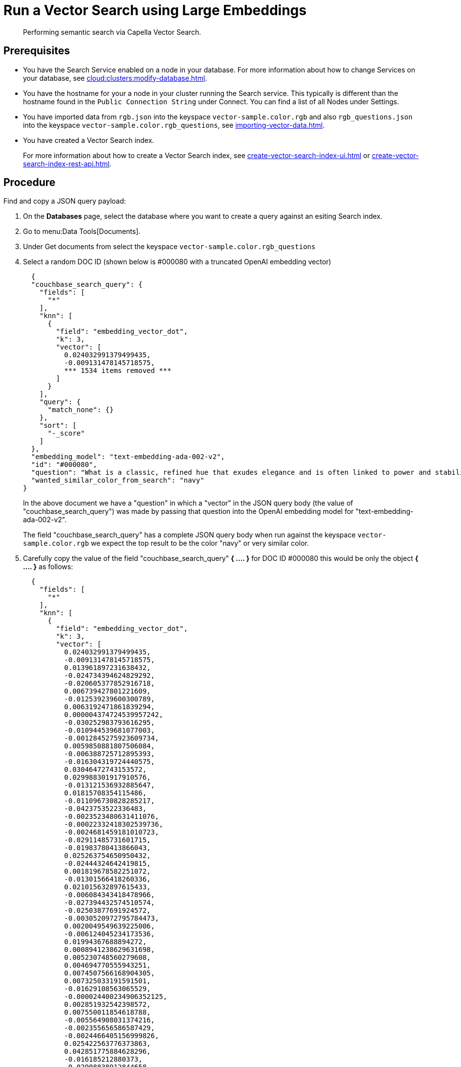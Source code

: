 = Run a Vector Search using Large Embeddings 
:page-topic-type: guide 
:description: Performing semantic search via Capella Vector Search.

[abstract]
{description}

== Prerequisites 

* You have the Search Service enabled on a node in your database.
For more information about how to change Services on your database, see xref:cloud:clusters:modify-database.adoc[].

// * Your user account has the *Search Admin* or *Search Reader* role. 

* You have the hostname for your a node in your cluster running the Search service.  This typically is different than the hostname found in the `Public Connection String` under Connect. 
You can find a list of all  Nodes under Settings. 

//For more information about how to find the hostname for your Capella database, see xref:clouds:get-capella-host-name.adoc[].

* You have imported data from `rgb.json` into the keyspace `vector-sample.color.rgb` and also `rgb_questions.json` into the keyspace `vector-sample.color.rgb_questions`, see xref:importing-vector-data.adoc[].

* You have created a Vector Search index. 
+
For more information about how to create a Vector Search index, see xref:create-vector-search-index-ui.adoc[] or xref:create-vector-search-index-rest-api.adoc[].

== Procedure

Find and copy a JSON query payload:

. On the *Databases* page, select the database where you want to create a query against an esiting Search index.
. Go to menu:Data Tools[Documents].
. Under Get documents from select the keyspace `vector-sample.color.rgb_questions`
. Select a random DOC ID (shown below is #000080 with a truncated OpenAI embedding vector)
+
[source,console]
----
  {
  "couchbase_search_query": {
    "fields": [
      "*"
    ],
    "knn": [
      {
        "field": "embedding_vector_dot",
        "k": 3,
        "vector": [
          0.024032991379499435,
          -0.009131478145718575,  
          *** 1534 items removed ***
        ]
      }
    ],
    "query": {
      "match_none": {}
    },
    "sort": [
      "-_score"
    ]
  },
  "embedding_model": "text-embedding-ada-002-v2",
  "id": "#000080",
  "question": "What is a classic, refined hue that exudes elegance and is often linked to power and stability?",
  "wanted_similar_color_from_search": "navy"
}
----
+
In the above document we have a "question" in which a "vector" in the JSON query body (the value of "couchbase_search_query") was 
made by passing that question into the OpenAI embedding model for "text-embedding-ada-002-v2".
+
The field "couchbase_search_query" has a complete JSON query body when run against the keyspace `vector-sample.color.rgb` 
we expect the top result to be the color "navy" or  very similar color.
. Carefully copy the value of the field "couchbase_search_query" *{ .... }* for DOC ID #000080 this would be only the object *{ .... }* as follows:
+
[source,console]
----
  {
    "fields": [
      "*"
    ],
    "knn": [
      {
        "field": "embedding_vector_dot",
        "k": 3,
        "vector": [
          0.024032991379499435,
          -0.009131478145718575,
          0.013961897231638432,
          -0.024734394624829292,
          -0.020605377852916718,
          0.006739427801221609,
          -0.012539239600300789,
          0.0063192471861839294,
          0.000004374724539957242,
          -0.030252983793616295,
          -0.010944539681077003,
          -0.0012845275923609734,
          0.0059850881807506084,
          -0.006388725712895393,
          -0.016304319724440575,
          0.03046472743153572,
          0.029988301917910576,
          -0.013121536932885647,
          0.01815708354115486,
          -0.011096730828285217,
          -0.0423753522336483,
          -0.0023523480631411076,
          -0.00022332418302539736,
          -0.0024681459181010723,
          -0.02911485731601715,
          -0.01983780413866043,
          0.025263754650950432,
          -0.02444324642419815,
          0.001819678582251072,
          -0.01301566418260336,
          0.021015632897615433,
          -0.006084343418478966,
          -0.027394432574510574,
          -0.02503877691924572,
          -0.0030520972795784473,
          0.0020049549639225006,
          -0.006124045234173536,
          0.01994367688894272,
          0.0008941238629631698,
          0.005230748560279608,
          0.004694770555943251,
          0.0074507566168904305,
          0.007325033191591501,
          -0.01629108563065529,
          -0.000024400234906352125,
          0.002851932542398572,
          0.007550011854618788,
          -0.005564908031374216,
          -0.002355656586587429,
          -0.0024466405156999826,
          0.025422563776373863,
          0.042851775884628296,
          -0.016185212880373,
          -0.02908838912844658,
          -0.002714629517868161,
          0.006143896374851465,
          -0.011930474080145359,
          0.027685582637786865,
          -0.008377138525247574,
          0.0012580595212057233,
          0.0012944531626999378,
          -0.02789732627570629,
          -0.02935306914150715,
          -0.000022397038264898583,
          -0.015377937816083431,
          -0.00907854177057743,
          -0.022788992151618004,
          0.027526773512363434,
          0.00034181008231826127,
          0.018964359536767006,
          0.010951156727969646,
          0.01720423437654972,
          0.007000799756497145,
          0.018104147166013718,
          0.02603132836520672,
          0.0017601253930479288,
          -0.012863473035395145,
          0.0016286122845485806,
          0.012876707129180431,
          -0.000903222244232893,
          0.004208420403301716,
          -0.0030984163749963045,
          -0.021280312910676003,
          0.010673241689801216,
          0.015801426023244858,
          -0.004473100882023573,
          -0.015788191929459572,
          -0.0008205096237361431,
          -0.0007990042795427144,
          -0.005336620844900608,
          -0.01697925478219986,
          0.013975131325423717,
          0.014120705425739288,
          0.016820447519421577,
          -0.013187706470489502,
          0.01565585285425186,
          0.021968482062220573,
          0.020353931933641434,
          0.006928012706339359,
          0.006497906520962715,
          0.02543579787015915,
          0.005733641795814037,
          -0.028611963614821434,
          -0.005538439843803644,
          -0.01806444488465786,
          -0.000736969814170152,
          -0.002863512374460697,
          -0.0022233163472265005,
          0.012605409137904644,
          0.0006480537122115493,
          -0.04531330242753029,
          0.02698417939245701,
          0.02319924719631672,
          -0.07024621218442917,
          0.011996644549071789,
          -0.018024742603302002,
          0.018448231741786003,
          -0.020909760147333145,
          0.012962727807462215,
          -0.028876643627882004,
          -0.006253077182918787,
          0.02842668816447258,
          0.04396343231201172,
          -0.011407730169594288,
          0.01753508485853672,
          -0.008132308721542358,
          -0.003953665029257536,
          -0.023013969883322716,
          -0.033482085913419724,
          -0.0037981653586030006,
          0.017455680295825005,
          0.0035533360205590725,
          -0.012499537318944931,
          0.012605409137904644,
          0.007960266433656216,
          0.005336620844900608,
          -0.01569555513560772,
          0.020181888714432716,
          0.01462359819561243,
          -0.003325049066916108,
          0.022087588906288147,
          0.025713711977005005,
          -0.00886679720133543,
          0.005432567559182644,
          -0.017415978014469147,
          0.01001815777271986,
          0.006309321615844965,
          0.006451587658375502,
          0.0034673146437853575,
          -0.00044209917541593313,
          0.028082601726055145,
          -0.008165393956005573,
          0.04393696412444115,
          0.014200109988451004,
          -0.010223285295069218,
          0.020380400121212006,
          -0.006474747322499752,
          0.012651728466153145,
          -0.02260371670126915,
          0.007060352712869644,
          -0.008562414906919003,
          -0.006196832749992609,
          0.011639325879514217,
          0.0041852607391774654,
          0.015589682385325432,
          0.017455680295825005,
          0.009535115212202072,
          0.00853594671934843,
          0.0044929515570402145,
          0.015457342378795147,
          -0.029564812779426575,
          0.004856887273490429,
          -0.01381632313132286,
          0.016926318407058716,
          0.01664840430021286,
          0.03329680860042572,
          0.03544072061777115,
          0.0004168718005530536,
          -0.001428447663784027,
          -0.0028668208979070187,
          -0.008350670337677002,
          0.015100023709237576,
          0.02648128569126129,
          -0.015430874191224575,
          0.004459866788238287,
          0.011136433109641075,
          0.042957648634910583,
          -0.016211681067943573,
          0.0009454057435505092,
          -0.0006463994504883885,
          0.002449949039146304,
          0.019229039549827576,
          -0.011374644935131073,
          -0.025978391990065575,
          -0.651749312877655,
          -0.010838666930794716,
          -0.020115718245506287,
          -0.013445770367980003,
          0.022418439388275146,
          0.022775758057832718,
          0.02382124587893486,
          0.010554135777056217,
          -0.022749289870262146,
          -0.02069801650941372,
          -0.0025756722316145897,
          0.010620305314660072,
          0.004258047789335251,
          -0.004555813502520323,
          -0.025687243789434433,
          -0.017164532095193863,
          0.006683182902634144,
          -0.004039686173200607,
          0.006755969952791929,
          -0.001948710298165679,
          0.014491258189082146,
          0.02924719639122486,
          -0.03925212100148201,
          -0.013101685792207718,
          0.013856025412678719,
          0.014822108671069145,
          -0.0013556604972109199,
          -0.002663347637280822,
          -0.01099085807800293,
          0.0030239748302847147,
          -0.017098361626267433,
          0.02619013749063015,
          -0.011288624256849289,
          0.007768373005092144,
          0.052724357694387436,
          -0.005472269840538502,
          -0.027950262650847435,
          0.02911485731601715,
          -0.004092622548341751,
          0.047298409044742584,
          0.007298565004020929,
          0.00609426898881793,
          0.008403606712818146,
          -0.02016865462064743,
          -0.0014532614732161164,
          0.020486271008849144,
          0.004552504979074001,
          -0.028109069913625717,
          0.025343159213662148,
          -0.012843621894717216,
          0.026269542053341866,
          -0.005389557220041752,
          0.005214205943048,
          0.012625260278582573,
          0.010527667589485645,
          -0.009455711580812931,
          0.026110732927918434,
          -0.016661638393998146,
          -0.017230700701475143,
          0.021769972518086433,
          0.01143419835716486,
          0.01828942447900772,
          -0.005220822989940643,
          -0.01529853418469429,
          -0.01018358301371336,
          0.044333986937999725,
          -0.029723621904850006,
          -0.009257201105356216,
          -0.009667456150054932,
          -0.01136802788823843,
          -0.016674872487783432,
          0.018315890803933144,
          -0.013617812655866146,
          -0.006435045041143894,
          0.00004895555684925057,
          -0.0009371344349347055,
          0.009925519116222858,
          0.019930442795157433,
          -0.00006508452497655526,
          0.01435891818255186,
          -0.00855579786002636,
          -0.019559890031814575,
          -0.008330819196999073,
          0.0074309054762125015,
          0.022524312138557434,
          -0.0004739435389637947,
          -0.029750090092420578,
          -0.03112642839550972,
          0.01635725609958172,
          0.015735257416963577,
          0.03221162036061287,
          0.01529853418469429,
          -0.0031728576868772507,
          -0.018170317634940147,
          -0.018368827179074287,
          0.019599592313170433,
          -0.01393542904406786,
          -0.013842791318893433,
          -0.016463128849864006,
          -0.01426627952605486,
          -0.006759278476238251,
          -0.03874922916293144,
          -0.022286098450422287,
          0.009422626346349716,
          0.009462328627705574,
          0.007966883480548859,
          0.0047907172702252865,
          0.02681213617324829,
          0.008403606712818146,
          -0.017191000282764435,
          0.015470576472580433,
          -0.003626123070716858,
          -0.015576448291540146,
          0.010110795497894287,
          0.01095777377486229,
          -0.03300565853714943,
          0.015576448291540146,
          0.004181952215731144,
          -0.005713790655136108,
          -0.031470514833927155,
          0.021822908893227577,
          -0.013882492668926716,
          -0.0054855034686625,
          -0.0008444962440989912,
          0.004516111221164465,
          0.013339897617697716,
          -0.008999137207865715,
          -0.007232395000755787,
          0.016939552500844002,
          -0.0021885770838707685,
          0.02667979523539543,
          0.024866733700037003,
          0.010640156455338001,
          0.00876754242926836,
          -0.008648435585200787,
          -0.011626091785728931,
          -0.021756738424301147,
          -0.032158683985471725,
          -0.0016699685947969556,
          -0.016171978786587715,
          -0.003808090928941965,
          -0.006808906327933073,
          -0.011096730828285217,
          0.0059156096540391445,
          -0.011242304928600788,
          -0.04578972980380058,
          -0.027235625311732292,
          -0.001535146962851286,
          -0.030120642855763435,
          -0.005214205943048,
          -0.02289486490190029,
          -0.013121536932885647,
          -0.024337373673915863,
          0.040019694715738297,
          0.011447432450950146,
          0.0007717091357335448,
          -0.02802966721355915,
          -0.009779945015907288,
          0.0006215856410562992,
          0.011817985214293003,
          0.006484672427177429,
          0.02089652605354786,
          -0.025157883763313293,
          0.011725346557796001,
          -0.00974024273455143,
          -0.035652466118335724,
          -0.011996644549071789,
          0.037425823509693146,
          -0.02694447711110115,
          -0.027447368949651718,
          0.008747691288590431,
          0.009965221397578716,
          0.007530160713940859,
          0.01865997724235058,
          0.011844453401863575,
          0.015523511916399002,
          -0.015589682385325432,
          -0.02718268893659115,
          -0.007788224145770073,
          -0.024403544142842293,
          0.01283038780093193,
          0.013829557225108147,
          -0.03345561772584915,
          -0.009018988348543644,
          0.060982391238212585,
          0.000804794195573777,
          0.009680690243840218,
          0.023609502241015434,
          0.006474747322499752,
          -0.004674919415265322,
          0.006090960465371609,
          0.000341189734172076,
          -0.0031877460423856974,
          0.007569862529635429,
          -0.005925535224378109,
          0.0037981653586030006,
          0.006110811606049538,
          0.00162695802282542,
          0.011566538363695145,
          0.013009047135710716,
          0.015192661434412003,
          -0.02388741634786129,
          0.01214221864938736,
          0.0037518462631851435,
          0.02109503746032715,
          -0.0071596079505980015,
          0.01191062293946743,
          -0.012367197312414646,
          0.009191030636429787,
          0.036711186170578,
          0.015139725059270859,
          -0.01605287380516529,
          -0.004539270885288715,
          -0.028903111815452576,
          0.023940352723002434,
          0.00964098796248436,
          0.001996683655306697,
          0.027950262650847435,
          -0.00865505263209343,
          -0.006564076989889145,
          0.030226515606045723,
          0.024138862267136574,
          0.020062783733010292,
          0.006431736517697573,
          0.007556628901511431,
          -0.004145558457821608,
          0.021611163392663002,
          -0.01704542525112629,
          -0.01731010526418686,
          -0.011870920658111572,
          -0.010712943971157074,
          0.021637631580233574,
          -0.012724515981972218,
          0.0007100881775841117,
          -0.021412653848528862,
          -0.003788239788264036,
          0.021637631580233574,
          -0.025343159213662148,
          0.016952786594629288,
          -0.005138110369443893,
          -0.009462328627705574,
          0.011321709491312504,
          -0.00962113682180643,
          -0.003376330714672804,
          0.04375169053673744,
          0.0035764954518526793,
          0.016608702018857002,
          0.008674903772771358,
          -0.02470792643725872,
          -0.01157977245748043,
          -0.0007167052244767547,
          0.010090944357216358,
          0.0015897373668849468,
          -0.012856855988502502,
          0.015483810566365719,
          0.006226608995348215,
          0.03046472743153572,
          0.0045194197446107864,
          0.00031430809758603573,
          0.01122245378792286,
          0.02826787903904915,
          -0.01930844411253929,
          -0.013095068745315075,
          -0.02158469520509243,
          0.012737750075757504,
          -0.00013575215416494757,
          -0.0029578048270195723,
          -0.0021836142987012863,
          0.0074441395699977875,
          -0.017429212108254433,
          -0.009700540453195572,
          -0.002613720018416643,
          0.005379631649702787,
          -0.02964421734213829,
          0.013095068745315075,
          0.003794856835156679,
          -0.002913139993324876,
          0.0006728675216436386,
          0.02487996779382229,
          0.0037055271677672863,
          -0.008066138252615929,
          -0.03287332132458687,
          0.023371288552880287,
          0.03676412254571915,
          -0.01757478527724743,
          -0.02871783636510372,
          -0.03162932023406029,
          0.009270435199141502,
          -0.006329172756522894,
          0.035652466118335724,
          0.009965221397578716,
          0.014173641800880432,
          -0.007338267285376787,
          -0.008165393956005573,
          -0.010878369212150574,
          -0.01648959517478943,
          0.020539207383990288,
          0.006051258184015751,
          0.010501199401915073,
          0.016185212880373,
          0.020446570590138435,
          -0.020737718790769577,
          -0.01711159572005272,
          0.011361410841345787,
          0.02362273633480072,
          0.020406868308782578,
          0.00044127204455435276,
          0.006491289474070072,
          0.007397820241749287,
          -0.009316754527390003,
          -0.0038610270712524652,
          -0.0034640063531696796,
          -0.004406930413097143,
          -0.0034640063531696796,
          0.031735192984342575,
          0.004211728926748037,
          -0.010600454173982143,
          -0.007463990710675716,
          0.04571032524108887,
          -0.014941215515136719,
          0.010924688540399075,
          -0.023305119946599007,
          -0.02665332704782486,
          -0.003354825545102358,
          0.07643973082304001,
          -0.006398651283234358,
          -0.007695585954934359,
          0.012439983896911144,
          -0.009091775864362717,
          -0.009085158817470074,
          -0.03761110082268715,
          -0.00696771452203393,
          0.018183551728725433,
          0.022947801277041435,
          0.019268741831183434,
          -0.00004192498090560548,
          -0.01859380677342415,
          0.011950325220823288,
          0.006415193900465965,
          -0.0043870797380805016,
          0.013425919227302074,
          -0.024668224155902863,
          -0.02056567557156086,
          -0.018540870398283005,
          -0.0038279418367892504,
          0.0013523519737645984,
          -0.0003715866187121719,
          0.01462359819561243,
          -0.0010727832559496164,
          0.019851038232445717,
          0.029961833730340004,
          0.012532622553408146,
          0.015616150572896004,
          -0.01605287380516529,
          0.002143912250176072,
          0.01839529536664486,
          -0.01921580545604229,
          0.012512771412730217,
          -0.007027267478406429,
          -0.006315938662737608,
          -0.01957312412559986,
          0.015510277822613716,
          0.009746859781444073,
          -0.01924227364361286,
          0.028320815414190292,
          0.00909839291125536,
          0.0005922226700931787,
          -0.0003314709756523371,
          0.015126491896808147,
          -0.009224115870893002,
          0.004671610891819,
          0.0048535787500441074,
          -0.0031000706367194653,
          -0.00907854177057743,
          0.0035401019267737865,
          -0.02415209636092186,
          -0.013167855329811573,
          0.013432536274194717,
          0.006841991096735001,
          0.021597929298877716,
          0.0002160868316423148,
          -0.0038180164992809296,
          0.0008908153395168483,
          -0.018315890803933144,
          -0.019652528688311577,
          -0.008893265388906002,
          -0.0016608702717348933,
          -0.018540870398283005,
          -0.014438321813941002,
          -0.04007263109087944,
          0.005839514080435038,
          -0.03292625769972801,
          -0.01275098416954279,
          0.013240642845630646,
          0.010243135504424572,
          -0.01592053286731243,
          -0.034699615091085434,
          0.013617812655866146,
          0.031496983021497726,
          0.014332449994981289,
          0.0037386121693998575,
          -0.01435891818255186,
          0.007258863188326359,
          -0.010971006937325,
          0.013194323517382145,
          -0.014901513233780861,
          0.0035698784049600363,
          -0.016436660662293434,
          0.003374676452949643,
          -0.01809091307222843,
          0.004377154167741537,
          -0.000208849465707317,
          -0.019599592313170433,
          0.013908960856497288,
          0.011215836741030216,
          -0.020089251920580864,
          0.034302596002817154,
          -0.01934814639389515,
          -0.031708724796772,
          -0.009773327969014645,
          -0.009554966352880001,
          0.003394527593627572,
          -0.01961282640695572,
          -0.005234057083725929,
          0.005826279986649752,
          -0.02036716602742672,
          -0.012439983896911144,
          -0.022722821682691574,
          0.008218330331146717,
          -0.010196817107498646,
          -0.010699709877371788,
          0.010646773502230644,
          -0.02898251637816429,
          0.012029729783535004,
          0.007199310231953859,
          -0.039728544652462006,
          -0.007199310231953859,
          0.008330819196999073,
          0.0016079341294243932,
          -0.004658377263695002,
          -0.024694692343473434,
          0.031099960207939148,
          -0.005783269181847572,
          -0.025475500151515007,
          0.014305981807410717,
          -0.03345561772584915,
          0.005670779850333929,
          0.01757478527724743,
          -0.030358854681253433,
          0.018607040867209435,
          0.004691462032496929,
          -0.005588067229837179,
          -0.007550011854618788,
          0.009965221397578716,
          -0.011235687881708145,
          0.013220791704952717,
          -0.03250276669859886,
          -0.01655576564371586,
          -0.030808812007308006,
          -0.006772512570023537,
          -0.012598792091012001,
          -0.012975961901247501,
          -0.016436660662293434,
          -0.009224115870893002,
          0.010679858736693859,
          0.02233903482556343,
          -0.009958604350686073,
          -0.020009847357869148,
          -0.02417856454849243,
          -0.03385263681411743,
          0.011990027502179146,
          0.01905699633061886,
          -0.01799827441573143,
          0.02368890680372715,
          -0.006666640285402536,
          -0.015457342378795147,
          -0.011440815404057503,
          0.00642511947080493,
          0.004370537120848894,
          -0.0013837828300893307,
          0.0035764954518526793,
          0.0028883260674774647,
          0.0052903019823133945,
          -0.010732795111835003,
          0.003748537739738822,
          0.030517663806676865,
          0.033905573189258575,
          0.004787408746778965,
          -0.004565739072859287,
          0.010110795497894287,
          -0.004837036598473787,
          -0.0074375225231051445,
          -0.0013746843906119466,
          0.018104147166013718,
          0.005558290984481573,
          0.017693892121315002,
          0.0018974284175783396,
          0.022166993468999863,
          0.007841160520911217,
          0.032026343047618866,
          0.0003720001841429621,
          -0.006302704568952322,
          -0.02720915712416172,
          -0.05537116527557373,
          -0.006709651090204716,
          0.0031447354704141617,
          0.0028122304938733578,
          0.014530960470438004,
          -0.009713774546980858,
          -0.0021968481596559286,
          0.01786593534052372,
          -0.013399451039731503,
          -0.021200908347964287,
          0.0005690631223842502,
          0.021611163392663002,
          0.013035515323281288,
          0.04565738886594772,
          -0.03599654883146286,
          0.014583896845579147,
          -0.007953649386763573,
          -0.018104147166013718,
          -0.0044995686039328575,
          -0.013492089696228504,
          0.002600486157462001,
          -0.00028287729946896434,
          0.022034652531147003,
          -0.004033069126307964,
          0.014067769050598145,
          0.014319215901196003,
          0.007583096623420715,
          0.006626938469707966,
          0.00865505263209343,
          0.010024774819612503,
          -0.014279513619840145,
          -0.022299332544207573,
          -0.030279450118541718,
          -0.025118181481957436,
          -0.01421334408223629,
          0.014094237238168716,
          0.003205942688509822,
          -0.024919670075178146,
          0.022921333089470863,
          -0.02089652605354786,
          0.0013085142709314823,
          0.02260371670126915,
          -0.011334942653775215,
          0.022881630808115005,
          -0.0006025617476552725,
          0.0510568730533123,
          -0.003523559309542179,
          -0.016410192474722862,
          0.008251414634287357,
          0.004138941410928965,
          -0.010507816448807716,
          -0.0068552251905202866,
          0.022656651213765144,
          0.004645143169909716,
          -0.004919749218970537,
          -0.006673257332295179,
          0.02566077560186386,
          0.007364735472947359,
          -0.02789732627570629,
          -0.008800626732409,
          0.009846115484833717,
          0.01329357922077179,
          0.00919764768332243,
          -0.02105533517897129,
          0.008085989393293858,
          -0.011090113781392574,
          0.02362273633480072,
          0.004691462032496929,
          -0.0005132320802658796,
          0.01157977245748043,
          -0.018276190385222435,
          0.0013589690206572413,
          0.03192047029733658,
          -0.008416840806603432,
          0.01852763630449772,
          -0.012876707129180431,
          -0.029935365542769432,
          -0.015669086948037148,
          -0.012711281888186932,
          -0.021703802049160004,
          -0.004674919415265322,
          -0.0062630027532577515,
          0.03642003983259201,
          0.0009627753752283752,
          0.0018461465369910002,
          0.015205895528197289,
          -0.0014615326654165983,
          -0.0010810544481500983,
          -0.013505322858691216,
          0.006703034043312073,
          0.027659114450216293,
          -0.007583096623420715,
          0.0034805487375706434,
          0.0031397726852446795,
          -0.008039670996367931,
          0.019586358219385147,
          -0.021796440705657005,
          0.0024830340407788754,
          -0.006514449138194323,
          -0.01181136816740036,
          -0.013882492668926716,
          0.019229039549827576,
          -0.0074507566168904305,
          -0.014345684088766575,
          0.017124829813838005,
          -0.0029710386879742146,
          -0.0005082692950963974,
          -0.03914624825119972,
          -0.007100054994225502,
          0.009832881391048431,
          -0.011685644276440144,
          -0.026071030646562576,
          -0.024363841861486435,
          -0.0008626930648460984,
          0.0023937043733894825,
          -0.008674903772771358,
          -0.0371876135468483,
          -0.01569555513560772,
          0.010243135504424572,
          -0.031470514833927155,
          0.02059214375913143,
          0.00004500085560721345,
          0.017958572134375572,
          -0.021333249285817146,
          0.00919764768332243,
          -0.0006501215393655002,
          -0.01562938466668129,
          0.025157883763313293,
          0.010951156727969646,
          -0.03491136059165001,
          -0.015417640097439289,
          0.005095100030303001,
          0.0034739316906780005,
          0.02319924719631672,
          -0.014226577244699001,
          -0.022299332544207573,
          0.023609502241015434,
          0.01862027496099472,
          0.0018411838682368398,
          -0.008516095578670502,
          0.003245644737035036,
          -0.013035515323281288,
          0.0021273696329444647,
          0.010534284636378288,
          -0.034540805965662,
          0.004119090735912323,
          -0.016463128849864006,
          -0.025806350633502007,
          -0.009733625687658787,
          -0.030358854681253433,
          -0.0068684592843055725,
          -0.010309305973351002,
          0.03327034041285515,
          0.007258863188326359,
          -0.013114919885993004,
          0.009052073583006859,
          -0.005879215896129608,
          -0.011301858350634575,
          0.019520187750458717,
          -0.0032820384949445724,
          0.00023759211762808263,
          -0.010679858736693859,
          0.016727808862924576,
          0.03504370152950287,
          0.014279513619840145,
          -0.022775758057832718,
          -0.024602053686976433,
          -0.024324139580130577,
          -0.005022312980145216,
          -0.020115718245506287,
          0.014583896845579147,
          0.0023242258466780186,
          0.027553241699934006,
          0.0035996551159769297,
          -0.04375169053673744,
          -0.014994150958955288,
          0.014610364101827145,
          -0.022908098995685577,
          -0.028585495427250862,
          0.006683182902634144,
          0.014385386370122433,
          0.008562414906919003,
          0.023715374991297722,
          0.0015450725331902504,
          0.01921580545604229,
          -0.00023200901341624558,
          0.0017535084625706077,
          -0.015245597809553146,
          0.02718268893659115,
          -0.03006770648062229,
          -0.04261356219649315,
          0.0012952802935615182,
          -0.007913947105407715,
          -0.02016865462064743,
          -0.009607902728021145,
          0.01625138334929943,
          -0.003731995355337858,
          0.0004545060801319778,
          0.01957312412559986,
          -0.01468976866453886,
          0.0017402743687853217,
          -0.0008258859161287546,
          0.02882370725274086,
          0.03583774343132973,
          0.015854362398386,
          0.0024334064219146967,
          -0.028479622676968575,
          0.0027940336149185896,
          -0.004939599893987179,
          0.008899882435798645,
          -0.03366736322641373,
          0.017601253464818,
          0.007861011661589146,
          0.002329188631847501,
          -0.015933766961097717,
          -0.007093437947332859,
          0.007126522716134787,
          -0.00860211718827486,
          0.009124861098825932,
          0.022616950795054436,
          0.010110795497894287,
          -0.024800565093755722,
          0.020049549639225006,
          0.012102516368031502,
          0.0019503645598888397,
          -0.011407730169594288,
          -0.023119842633605003,
          0.010382093489170074,
          -0.020539207383990288,
          0.013419302180409431,
          -0.026163669303059578,
          0.025885755196213722,
          -0.03557306155562401,
          0.0066037788055837154,
          -0.01181136816740036,
          -0.019109932705760002,
          -0.011116581968963146,
          -0.011851070448756218,
          -0.01447802409529686,
          0.02300073765218258,
          0.01115628331899643,
          -0.013346514664590359,
          0.014279513619840145,
          -0.03395850956439972,
          -0.014279513619840145,
          -0.011282007209956646,
          0.004674919415265322,
          -0.011070262640714645,
          -0.02286839671432972,
          0.0014052881160750985,
          -0.009105009958148003,
          -0.013002430088818073,
          -0.01393542904406786,
          0.0022994119208306074,
          -0.020406868308782578,
          0.022709587588906288,
          0.010600454173982143,
          0.21873198449611664,
          0.018911423161625862,
          -0.014504492282867432,
          0.042719434946775436,
          0.01435891818255186,
          0.004827111028134823,
          0.029300132766366005,
          0.0004511975566856563,
          -0.008747691288590431,
          0.02977655827999115,
          0.011798134073615074,
          0.016264617443084717,
          -0.02497260645031929,
          0.012433366850018501,
          0.0011579772690311074,
          -0.013657514937222004,
          -0.01332666352391243,
          -0.009495413862168789,
          -0.02922072820365429,
          -0.023172779008746147,
          0.007986734621226788,
          -0.01625138334929943,
          -0.006537608802318573,
          -0.022855162620544434,
          0.029591280966997147,
          0.019851038232445717,
          0.012870090082287788,
          -0.003679059213027358,
          -0.0006195178139023483,
          0.011182751506567001,
          -0.024813799187541008,
          0.001568232080899179,
          0.01258555892854929,
          0.005058706272393465,
          -0.019652528688311577,
          -0.0051314933225512505,
          -0.013253876939415932,
          -0.013313430361449718,
          0.010481348261237144,
          0.021280312910676003,
          0.0018841944402083755,
          0.019652528688311577,
          -0.0052903019823133945,
          0.007788224145770073,
          0.019864272326231003,
          0.01819678582251072,
          -0.021703802049160004,
          -0.007291948422789574,
          0.011738580651581287,
          0.005330003798007965,
          -0.027394432574510574,
          0.010838666930794716,
          0.012168686836957932,
          0.03329680860042572,
          -0.002430097898468375,
          0.01207604818046093,
          0.019454017281532288,
          -0.0028750922065228224,
          -0.006239843089133501,
          -0.013697216287255287,
          -0.02293456718325615,
          0.026891540735960007,
          0.0013457350432872772,
          0.01846146583557129,
          0.012248090468347073,
          0.030517663806676865,
          -0.02718268893659115,
          -0.03631416708230972,
          -0.0065409173257648945,
          0.007325033191591501,
          0.02674596570432186,
          0.0019652529153972864,
          -0.013240642845630646,
          -0.0008949509938247502,
          0.003151352284476161,
          -0.01535146962851286,
          0.018607040867209435,
          0.01589406467974186,
          0.01523236371576786,
          0.01737627573311329,
          -0.016820447519421577,
          0.003904037643224001,
          -0.006755969952791929,
          0.023384522646665573,
          0.006097577512264252,
          -0.02484026551246643,
          -0.013591344468295574,
          -0.00997183844447136,
          0.0009396158275194466,
          0.012552473694086075,
          0.013313430361449718,
          0.008846946060657501,
          -0.009091775864362717,
          0.007192693185061216,
          0.015669086948037148,
          0.0004962759558111429,
          0.01596023514866829,
          0.007205926813185215,
          -0.022855162620544434,
          -0.013386216945946217,
          -0.015311767347157001,
          0.01110334787517786,
          0.029882431030273438,
          0.04017850384116173,
          -0.007172842044383287,
          0.010620305314660072,
          -0.011857687495648861,
          -0.009581434540450573,
          0.005191046744585037,
          -0.023781543597579002,
          -0.0014648411888629198,
          -0.01421334408223629,
          -0.005157961510121822,
          -0.019731933251023293,
          -0.015338235534727573,
          0.00039578007999807596,
          -0.0022530928254127502,
          -0.026494519785046577,
          0.009071924723684788,
          -0.0018180243205279112,
          -0.0018494550604373217,
          -0.026415115222334862,
          0.0005885005812160671,
          0.01717776618897915,
          0.013492089696228504,
          -0.013710450381040573,
          -0.030385322868824005,
          0.016661638393998146,
          0.0007212543860077858,
          -0.04346054047346115,
          0.013518556952476501,
          -0.009515264071524143,
          0.02457558549940586,
          -0.014345684088766575,
          -0.012135601602494717,
          0.004807259887456894,
          0.01770712621510029,
          -0.013220791704952717,
          0.006557459942996502,
          -0.0002204292395617813,
          -0.013518556952476501,
          -0.010653390549123287,
          0.02280222624540329,
          0.004962759558111429,
          0.009105009958148003,
          -0.03329680860042572,
          -0.02464175596833229,
          -0.012466452084481716,
          -0.02306690625846386,
          -0.02098916471004486,
          -0.0017634339164942503,
          -0.026401881128549576,
          -0.008939584717154503,
          -0.018712911754846573,
          0.0027592943515628576,
          0.0013399451272562146,
          -0.010084327310323715,
          0.009151328355073929,
          0.01245321799069643,
          0.03030591830611229,
          -0.018607040867209435,
          0.019586358219385147,
          0.05807090550661087,
          -0.01572202332317829,
          -0.005684013944119215,
          -0.0054027908481657505,
          -0.16833680868148804,
          0.041501905769109726,
          0.014663300476968288,
          -0.022841928526759148,
          -0.005048780702054501,
          0.003020666306838393,
          0.006190215703099966,
          -0.009799796156585217,
          -0.017654189839959145,
          0.013657514937222004,
          0.010746029205620289,
          0.0064714387990534306,
          -0.03597008064389229,
          -0.008522712625563145,
          -0.010732795111835003,
          0.003278729971498251,
          -0.007470607757568359,
          0.00561122689396143,
          0.014160407707095146,
          0.001894119894132018,
          0.020671548321843147,
          -0.02648128569126129,
          0.021280312910676003,
          -0.0006691454327665269,
          -0.004516111221164465,
          -0.013280345126986504,
          -0.015219129621982574,
          0.015616150572896004,
          -0.0029164485167711973,
          -0.009508647955954075,
          -0.013134771026670933,
          -0.002851932542398572,
          0.00010080605716211721,
          0.015047087334096432,
          -0.005561599507927895,
          0.008972669020295143,
          -0.016621936112642288,
          -0.018911423161625862,
          -0.012526005506515503,
          0.006315938662737608,
          0.014861810952425003,
          0.010646773502230644,
          0.02266988530755043,
          0.004324217792600393,
          -0.010342391207814217,
          0.04168717935681343,
          0.04343407228589058,
          0.007113288622349501,
          0.02685183845460415,
          -0.02056567557156086,
          -0.005144727416336536,
          -0.002031422918662429,
          0.015192661434412003,
          -0.0022712897043675184,
          0.012069431133568287,
          0.027712050825357437,
          0.01072617806494236,
          0.028320815414190292,
          0.004899898078292608,
          -0.014769172295928001,
          -0.001813061535358429,
          -0.011255539022386074,
          0.001765088178217411,
          0.006392034236341715,
          0.02023482508957386,
          0.006679874379187822,
          0.00832420215010643,
          0.004582281224429607,
          0.011731963604688644,
          0.009025605395436287,
          0.014345684088766575,
          -0.022788992151618004,
          0.012856855988502502,
          -0.013009047135710716,
          0.01885848678648472,
          0.0074441395699977875,
          -0.011235687881708145,
          0.008688137866556644,
          -0.014345684088766575,
          -0.0009172834106720984,
          -0.020512739196419716,
          0.013359748758375645,
          -0.019983379170298576,
          -0.0054855034686625,
          -0.003305197926238179,
          0.02398005500435829,
          -0.01535146962851286,
          0.003318432020023465,
          -0.005419333465397358,
          -0.005538439843803644,
          0.017561553046107292,
          -0.035811275243759155,
          -0.017389509826898575,
          -0.02517111785709858,
          -0.006676565855741501,
          -0.005942077375948429,
          -0.0035268678329885006,
          0.02076418697834015,
          0.0006819659029133618,
          -0.014875045046210289,
          0.02030099555850029,
          -0.011672411113977432,
          0.0013465621741488576,
          -0.0037187612615525723,
          0.04385755956172943,
          0.01970546506345272,
          -0.013803089037537575,
          0.017323339357972145,
          0.04213713854551315,
          0.034196723252534866,
          -0.02379477769136429,
          0.03422319144010544,
          0.0415283739566803,
          0.001535146962851286,
          -0.030835280194878578,
          0.011996644549071789,
          0.009535115212202072,
          -0.02253754623234272,
          0.00016025577497202903,
          0.004344068933278322,
          0.03663178160786629,
          -0.003272112924605608,
          -0.0056310780346393585,
          -0.0014276205329224467,
          -0.007748521864414215,
          -0.021902313455939293,
          -0.10444293171167374,
          0.007861011661589146,
          -0.008707989007234573,
          -0.011182751506567001,
          0.010944539681077003,
          0.02102886699140072,
          -0.006203449796885252,
          -0.014980916865170002,
          0.0035731869284063578,
          0.026891540735960007,
          -0.005561599507927895,
          -0.017217466607689857,
          -0.0008002449758350849,
          -0.019136400893330574,
          0.01914963498711586,
          -0.0007324205944314599,
          0.012883324176073074,
          -0.011420964263379574,
          -0.015444108285009861,
          0.012711281888186932,
          -0.002456566086038947,
          -0.01629108563065529,
          -0.011526836082339287,
          -0.017217466607689857,
          0.01611904427409172,
          -0.014173641800880432,
          -0.026137201115489006,
          0.0017435828922316432,
          0.007113288622349501,
          0.002567400922998786,
          0.012360580265522003,
          -0.016304319724440575,
          -0.004135632887482643,
          -0.01937461458146572,
          -0.02678566798567772,
          -0.016966020688414574,
          -0.016436660662293434,
          -0.004092622548341751,
          0.005581450182944536,
          -0.018051210790872574,
          0.0062431516125798225,
          0.020486271008849144,
          0.020446570590138435,
          -0.03332327678799629,
          0.021637631580233574,
          -0.0037783144507557154,
          0.004651760216802359,
          0.003000815398991108,
          0.01914963498711586,
          0.0014648411888629198,
          -0.014438321813941002,
          -0.01115628331899643,
          -0.01678074523806572,
          -0.01711159572005272,
          0.015470576472580433,
          -0.0034110702108591795,
          0.01569555513560772,
          0.005300227086991072,
          -0.02043333649635315,
          0.010673241689801216,
          -0.002790725091472268,
          0.017349807545542717,
          -0.020049549639225006,
          0.02415209636092186,
          -0.0071529909037053585,
          -0.008145542815327644,
          0.005862673278898001,
          -0.005184429697692394,
          0.02619013749063015,
          -0.04547211155295372,
          -0.041634246706962585,
          -0.0004208006721455604,
          -0.018434997648000717,
          0.02490643598139286,
          -0.041369564831256866,
          0.006405268330127001,
          -0.029670685529708862,
          -0.002838698448613286,
          0.016039639711380005,
          -0.006815523374825716,
          -0.009839498437941074,
          -0.010540901683270931,
          0.0033498627599328756,
          -0.027817921712994576,
          0.008992520160973072,
          0.04348700866103172,
          -0.005750184413045645,
          0.001955327345058322,
          0.0018560721073299646,
          -0.021902313455939293,
          -0.0027890708297491074,
          0.01872614584863186,
          0.021306781098246574,
          -0.01426627952605486,
          0.002851932542398572,
          0.025224052369594574,
          0.013366365805268288,
          -0.004913132172077894,
          0.02247137576341629,
          0.013432536274194717,
          -0.01462359819561243,
          0.0004383771156426519,
          -0.052194997668266296,
          0.032688044011592865,
          -0.004585589747875929,
          -0.015060321427881718,
          0.01572202332317829,
          -0.00045037042582407594,
          0.02174350433051586,
          -0.02898251637816429,
          -0.01832912489771843,
          -0.008138925768435001,
          -0.0026666561607271433,
          0.017429212108254433,
          -0.009224115870893002,
          -0.013068600557744503,
          -0.03504370152950287,
          0.016185212880373,
          0.014464790001511574,
          -0.011070262640714645,
          0.014464790001511574,
          0.010878369212150574,
          -0.020618611946702003,
          0.0003798578982241452,
          0.022219929844141006,
          -0.007861011661589146,
          -0.028109069913625717,
          -0.008039670996367931,
          -0.006815523374825716,
          -0.010157114826142788,
          -0.02326541766524315,
          0.00040053605334833264,
          0.024165330454707146,
          -0.021333249285817146,
          0.008066138252615929,
          0.07749845832586288,
          -0.005760109517723322,
          -0.03409085050225258,
          0.002539278706535697,
          0.03046472743153572,
          0.02333158813416958,
          -0.022484609857201576,
          -0.012942877598106861,
          -0.018964359536767006,
          -0.005455727223306894,
          -0.035228975117206573,
          -0.016873382031917572,
          0.02922072820365429,
          -0.02355656586587429,
          0.00033105743932537735,
          0.024813799187541008,
          0.00412901584059,
          0.00717945909127593,
          0.02039363421499729,
          0.010382093489170074,
          -0.01400159951299429,
          0.013028898276388645,
          -0.023583034053444862,
          0.0017948647728189826,
          0.017482148483395576,
          0.019255507737398148,
          -0.007768373005092144,
          0.0015343198319897056,
          0.01700572296977043,
          0.005250599700957537,
          -0.021280312910676003,
          0.020711250603199005,
          -0.007854394614696503,
          -0.00907854177057743,
          0.0051314933225512505,
          -0.004327526316046715,
          -0.025488734245300293,
          -0.01549704372882843,
          0.011546687223017216,
          0.009647605009377003,
          0.004430090077221394,
          0.02592545561492443,
          -0.01865997724235058,
          0.028373751789331436,
          -0.02289486490190029,
          -0.0005934633663855493,
          0.03684352710843086,
          -0.02924719639122486,
          -0.004909823648631573,
          -0.03475255146622658,
          0.020062783733010292,
          0.04428105056285858,
          0.004774174652993679,
          -0.018540870398283005,
          -0.0002136054536094889,
          -0.00023903959663584828,
          0.012089282274246216,
          0.016410192474722862,
          -0.0011257192818447948,
          -0.014822108671069145,
          0.009502030909061432,
          -0.01750861667096615,
          -0.014676534570753574,
          -0.009601285681128502,
          -0.018990827724337578,
          -0.02579311653971672,
          0.03925212100148201,
          -0.0030388631857931614,
          -0.003904037643224001,
          0.009389541111886501,
          -0.04668964445590973,
          -0.007999968715012074,
          -0.0042282710783183575,
          -0.010249752551317215,
          -0.012215006165206432,
          -0.01093792263418436,
          0.010236518457531929,
          0.010540901683270931,
          -0.004684844985604286,
          -0.0028254645876586437,
          0.0071463738568127155,
          0.003768388880416751,
          -0.013339897617697716,
          -0.02098916471004486,
          -0.02398005500435829,
          -0.011877537705004215,
          0.02346392720937729,
          0.013260493986308575,
          0.028903111815452576,
          0.025263754650950432,
          0.016820447519421577,
          -0.010124029591679573,
          -0.016595467925071716,
          0.01136802788823843,
          -0.009343221783638,
          0.018633509054780006,
          0.017415978014469147,
          0.015205895528197289,
          -0.018898189067840576,
          -0.023993289098143578,
          -0.001014884328469634,
          -0.022762523964047432,
          -0.0063060130923986435,
          -0.005253908224403858,
          0.01629108563065529,
          -0.010554135777056217,
          0.06299396604299545,
          0.02734149806201458,
          -0.019070230424404144,
          0.018302656710147858,
          -0.009839498437941074,
          0.01855410449206829,
          0.01700572296977043,
          -0.0015103331534191966,
          -0.009382924064993858,
          -0.01066000759601593,
          0.00022849372180644423,
          -0.00116790272295475,
          0.028850175440311432,
          -0.006408576853573322,
          -0.02789732627570629,
          0.01393542904406786,
          -0.026468051597476006,
          -0.002397012896835804,
          -0.018342358991503716,
          -0.013975131325423717,
          0.004026452545076609,
          0.0065409173257648945,
          0.013736918568611145,
          0.00021009016199968755,
          -0.006292779464274645,
          -0.025846052914857864,
          0.008906499482691288,
          0.0015591336414217949,
          -0.008304351009428501,
          -0.0012588866520673037,
          0.02869136817753315,
          0.014650066383183002,
          -0.03316446766257286,
          -0.01691308431327343,
          0.010468114167451859,
          -0.02539609558880329,
          0.008780776523053646,
          -0.014517726376652718,
          0.003695601597428322,
          0.02244490757584572,
          -0.025885755196213722,
          -0.0031447354704141617,
          -0.004803951364010572,
          -0.034699615091085434,
          -0.005455727223306894,
          0.00227459822781384,
          0.0015450725331902504,
          0.010461497120559216,
          0.0034673146437853575
        ]
      }
    ],
    "query": {
      "match_none": {}
    },
    "sort": [
      "-_score"
    ]
  }
----
+
This will be very large as you are copying a have 1536 dimension vector.
. Go to menu:Data Tools[Search]. 
. Next to your Vector Search index, click btn:[Search].
. In the *Search* field, paste the data you copied above or form some other document in rgb_questions.
. Press kbd:[Enter] or Click btn:[Search].

The top hit should be the color "navy" with a description as follows:

* "Navy is a deep, rich color that exudes sophistication. It is a dark shade of blue that is often associated with authority, stability, and elegance. 
Navy is a versatile color that can be both bold and understated, making it a popular choice in fashion and interior design. 
It is a timeless color that never goes out of style and adds a touch of sophistication to any look or space."

Note we actually did a vector search based on the embedding for:

* "What is a classic, refined hue that exudes elegance and is often linked to power and stability?"

== Next Steps

Try other Vector queries in the "couchbase_search_query" field of documents in the collection rgb_questions.

Save the value of "couchbase_search_query" into a file *query_body.json* and query the data with the REST API and curl/HTTP

[source,console]
----
curl -k -XPOST -H "Content-Type: application/json" \
    -u ${CB_USERNAME}:${CB_PASSWORD} \
    https://${CB_FTSHOSTNAME}:18094/api/bucket/vector-sample/scope/color/index/color-index/query  \
    -d @./query_body.json | jq .
----

If you do not get the search results you were expecting, you can change the JSON definition xref:search:search-index-params.adoc[for your Search index] or change the parameters xref:search:search-request-params.adoc[for your Search query].

You can also xref:search:customize-index.adoc[].
